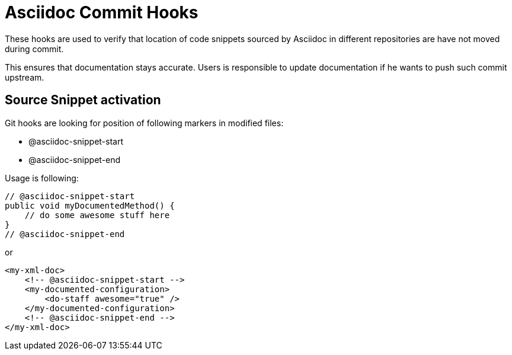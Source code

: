 = Asciidoc Commit Hooks

These hooks are used to verify that location of code snippets sourced by Asciidoc in different repositories are
have not moved during commit.

This ensures that documentation stays accurate. Users is responsible to update documentation if he wants to push such commit upstream.

== Source Snippet activation

Git hooks are looking for position of following markers in modified files:

* +@asciidoc-snippet-start+
* +@asciidoc-snippet-end+

Usage is following:

[source,java]
----
// @asciidoc-snippet-start
public void myDocumentedMethod() {
    // do some awesome stuff here
}
// @asciidoc-snippet-end
----

or

[source,xml]
----
<my-xml-doc>
    <!-- @asciidoc-snippet-start -->
    <my-documented-configuration>
        <do-staff awesome="true" />
    </my-documented-configuration>
    <!-- @asciidoc-snippet-end -->
</my-xml-doc>
----
